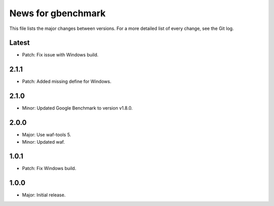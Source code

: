 News for gbenchmark
===================

This file lists the major changes between versions. For a more detailed list of
every change, see the Git log.

Latest
------
* Patch: Fix issue with Windows build.

2.1.1
-----
* Patch: Added missing define for Windows.

2.1.0
-----
* Minor: Updated Google Benchmark to version v1.8.0.

2.0.0
-----
* Major: Use waf-tools 5.
* Minor: Updated waf.

1.0.1
-----
* Patch: Fix Windows build.

1.0.0
-----
* Major: Initial release.
